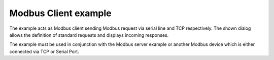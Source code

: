 Modbus Client example
=====================

The example acts as Modbus client sending Modbus request via serial line
and TCP respectively. The shown dialog allows the definition of standard
requests and displays incoming responses.

The example must be used in conjunction with the Modbus server example
or another Modbus device which is either connected via TCP or Serial Port.
